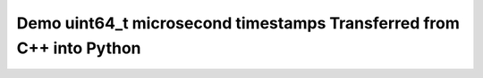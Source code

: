 Demo uint64_t microsecond timestamps Transferred from C++ into Python
=======================================================================

 
